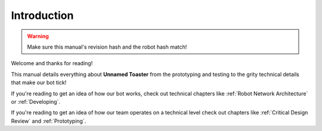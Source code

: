 Introduction
============

.. warning::
   Make sure this manual's revision hash and the robot hash match!

Welcome and thanks for reading!

This manual details everything about **Unnamed Toaster** from the
prototyping and testing to the grity technical details that make our
bot tick!

If you're reading to get an idea of how our bot works, check out technical
chapters like :ref:`Robot Network Architecture` or :ref:`Developing`.

If you're reading to get an idea of how our team operates on a technical level
check out chapters like :ref:`Critical Design Review` and :ref:`Prototyping`.
